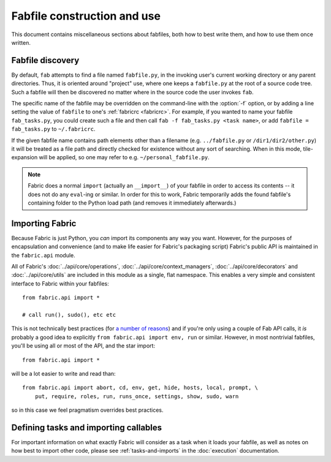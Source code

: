 ============================
Fabfile construction and use
============================

This document contains miscellaneous sections about fabfiles, both how to best
write them, and how to use them once written.

.. _fabfile-discovery:

Fabfile discovery
=================

By default, ``fab`` attempts to find a file named ``fabfile.py``, in the
invoking user's current working directory or any parent directories. Thus, it
is oriented around "project" use, where one keeps a ``fabfile.py`` at the root
of a source code tree. Such a fabfile will then be discovered no matter where
in the source code the user invokes ``fab``.

The specific name of the fabfile may be overridden on the command-line with
the :option:`-f` option, or by adding a line setting the value of ``fabfile``
to one's :ref:`fabricrc <fabricrc>`. For example, if you wanted to name
your fabfile ``fab_tasks.py``, you could create such a file and then call
``fab -f fab_tasks.py <task name>``, or add ``fabfile = fab_tasks.py`` to
``~/.fabricrc``.

If the given fabfile name contains path elements other than a filename (e.g.
``../fabfile.py`` or ``/dir1/dir2/other.py``) it will be treated as a file path
and directly checked for existence without any sort of searching. When in this
mode, tile-expansion will be applied, so one may refer to e.g.
``~/personal_fabfile.py``.

.. note::

    Fabric does a normal ``import`` (actually an ``__import__``) of your
    fabfile in order to access its contents -- it does not do any ``eval``-ing
    or similar. In order for this to work, Fabric temporarily adds the found
    fabfile's containing folder to the Python load path (and removes it
    immediately afterwards.)


.. _importing-the-api:

Importing Fabric
================

Because Fabric is just Python, you *can* import its components any way you
want. However, for the purposes of encapsulation and convenience (and to make
life easier for Fabric's packaging script) Fabric's public API is maintained in
the ``fabric.api`` module.

All of Fabric's :doc:`../api/core/operations`,
:doc:`../api/core/context_managers`, :doc:`../api/core/decorators` and
:doc:`../api/core/utils` are included in this module as a single, flat
namespace. This enables a very simple and consistent interface to Fabric within
your fabfiles::

    from fabric.api import *

    # call run(), sudo(), etc etc

This is not technically best practices (for `a
number of reasons`_) and if you're only using a couple of
Fab API calls, it *is* probably a good idea to explicitly ``from fabric.api
import env, run`` or similar. However, in most nontrivial fabfiles, you'll be
using all or most of the API, and the star import::

    from fabric.api import *

will be a lot easier to write and read than::

    from fabric.api import abort, cd, env, get, hide, hosts, local, prompt, \
        put, require, roles, run, runs_once, settings, show, sudo, warn

so in this case we feel pragmatism overrides best practices.

.. _a number of reasons: http://python.net/~goodger/projects/pycon/2007/idiomatic/handout.html#importing


Defining tasks and importing callables
======================================

For important information on what exactly Fabric will consider as a task when
it loads your fabfile, as well as notes on how best to import other code,
please see :ref:`tasks-and-imports` in the :doc:`execution` documentation.

